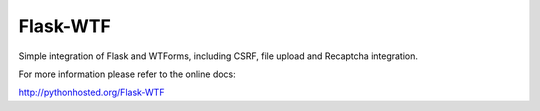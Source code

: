 Flask-WTF
=========

.. image:: https://travis-ci.org/ajford/flask-wtf.png?branch=master
        :target: https://travis-ci.org/ajford/flask-wtf
.. image:: https://coveralls.io/repos/ajford/flask-wtf/badge.png?branch=master
        :target: https://coveralls.io/r/ajford/flask-wtf

Simple integration of Flask and WTForms, including CSRF, file upload
and Recaptcha integration.

For more information please refer to the online docs:

http://pythonhosted.org/Flask-WTF
